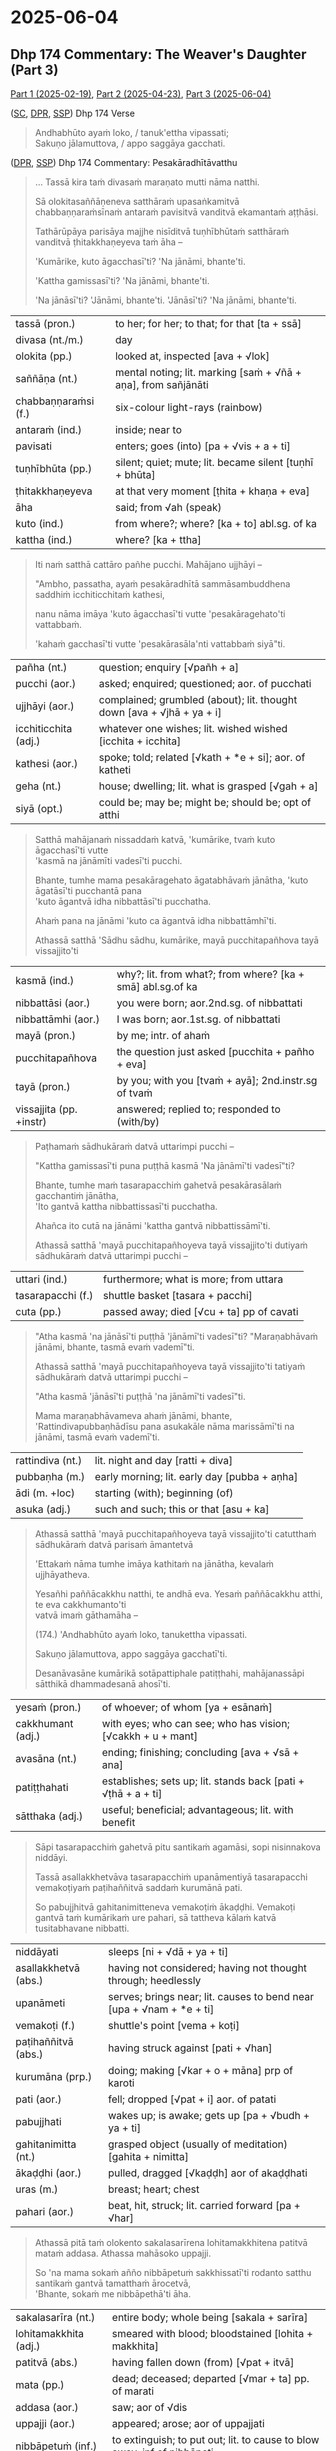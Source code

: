 #+author: gambhiro

* 2025-06-04
** Dhp 174 Commentary: The Weaver's Daughter (Part 3)

[[https://pali-sutta-readings.github.io/readings/2025-02-19/][Part 1 (2025-02-19)]], [[https://pali-sutta-readings.github.io/readings/2025-04-23/][Part 2 (2025-04-23)]], [[https://pali-sutta-readings.github.io/readings/2025-06-04/][Part 3 (2025-06-04)]]

([[https://suttacentral.net/dhp167-178/pli/ms][SC]], [[https://www.digitalpalireader.online/_dprhtml/index.html?loc=k.1.0.0.12.0.0.m][DPR]], [[http://localhost:4848/suttas/dhp167-178/pli/ms?quote=Andhabh%25C5%25ABto%2520aya%25E1%25B9%2581%2520loko&window_type=Sutta+Study][SSP]]) Dhp 174 Verse

#+begin_quote
Andhabhūto ayaṁ loko, / tanuk'ettha vipassati; \\
Sakuṇo jālamuttova, / appo saggāya gacchati.
#+end_quote

([[https://www.digitalpalireader.online/_dprhtml/index.html?loc=k.1.0.1.4.6.x.a][DPR]], [[http://localhost:4848/suttas/s0502a.att/pli/cst4?quote=mara%25E1%25B9%2587ato%2520mutti%2520n%25C4%2581ma%2520natthi&window_type=Sutta+Study][SSP]]) Dhp 174 Commentary: Pesakāradhītāvatthu

#+begin_quote
... Tassā kira taṁ divasaṁ maraṇato mutti nāma natthi.

Sā olokitasaññāṇeneva satthāraṁ upasaṅkamitvā chabbaṇṇaraṁsīnaṁ antaraṁ
pavisitvā vanditvā ekamantaṁ aṭṭhāsi.

Tathārūpāya parisāya majjhe nisīditvā tuṇhībhūtaṁ satthāraṁ vanditvā
ṭhitakkhaṇeyeva taṁ āha –

'Kumārike, kuto āgacchasī'ti? 'Na jānāmi, bhante'ti.

'Kattha gamissasī'ti? 'Na jānāmi, bhante'ti.

'Na jānāsī'ti? 'Jānāmi, bhante'ti. 'Jānāsī'ti? 'Na jānāmi, bhante'ti.
#+end_quote

| tassā (pron.)        | to her; for her; to that; for that [ta + ssā]                  |
| divasa (nt./m.)      | day                                                            |
| olokita (pp.)        | looked at, inspected [ava + √lok]                              |
| saññāṇa (nt.)        | mental noting; lit. marking [saṁ + √ñā + aṇa], from sañjānāti |
| chabbaṇṇaraṁsi (f.) | six-colour light-rays (rainbow)                                |
| antaraṁ (ind.)      | inside; near to                                                |
| pavisati             | enters; goes (into) [pa + √vis + a + ti]                       |
| tuṇhībhūta (pp.)     | silent; quiet; mute; lit. became silent [tuṇhī + bhūta]        |
| ṭhitakkhaṇeyeva      | at that very moment [ṭhita + khaṇa + eva]                      |
| āha                  | said; from √ah (speak)                                         |
| kuto (ind.)          | from where?; where? [ka + to] abl.sg. of ka                    |
| kattha (ind.)        | where? [ka + ttha]                                             |

#+begin_quote
Iti naṁ satthā cattāro pañhe pucchi. Mahājano ujjhāyi –

"Ambho, passatha, ayaṁ pesakāradhītā sammāsambuddhena saddhiṁ icchiticchitaṁ kathesi,

nanu nāma imāya 'kuto āgacchasī'ti vutte 'pesakāragehato'ti vattabbaṁ.

'kahaṁ gacchasī'ti vutte 'pesakārasāla'nti vattabbaṁ siyā"ti.
#+end_quote

| pañha (nt.)          | question; enquiry [√pañh + a]                                         |
| pucchi  (aor.)       | asked; enquired; questioned; aor. of pucchati                         |
| ujjhāyi (aor.)       | complained; grumbled (about); lit. thought down [ava + √jhā + ya + i] |
| icchiticchita (adj.) | whatever one wishes; lit. wished wished [icchita + icchita]           |
| kathesi (aor.)       | spoke; told; related [√kath + *e + si]; aor. of katheti               |
| geha (nt.)           | house; dwelling; lit. what is grasped [√gah + a]                      |
| siyā  (opt.)         | could be; may be; might be; should be; opt of atthi                   |

#+begin_quote
Satthā mahājanaṁ nissaddaṁ katvā, 'kumārike, tvaṁ kuto āgacchasī'ti vutte \\
'kasmā na jānāmīti vadesī'ti pucchi.

Bhante, tumhe mama pesakāragehato āgatabhāvaṁ jānātha, 'kuto āgatāsī'ti pucchantā pana \\
'kuto āgantvā idha nibbattāsī'ti pucchatha.

Ahaṁ pana na jānāmi 'kuto ca āgantvā idha nibbattāmhī'ti.

Athassā satthā 'Sādhu sādhu, kumārike, mayā pucchitapañhova tayā vissajjito'ti
#+end_quote

| kasmā (ind.)            | why?; lit. from what?; from where? [ka + smā] abl.sg.of ka |
| nibbattāsi (aor.)       | you were born; aor.2nd.sg. of nibbattati                   |
| nibbattāmhi (aor.)      | I was born; aor.1st.sg. of nibbattati                      |
| mayā (pron.)            | by me; intr. of ahaṁ                                       |
| pucchitapañhova         | the question just asked [pucchita + pañho + eva]            |
| tayā (pron.)            | by you; with you [tvaṁ + ayā]; 2nd.instr.sg of tvaṁ       |
| vissajjita (pp. +instr) | answered; replied to; responded to (with/by)               |

#+begin_quote
Paṭhamaṁ sādhukāraṁ datvā uttarimpi pucchi –

"Kattha gamissasī'ti puna puṭṭhā kasmā 'Na jānāmī'ti vadesī"ti?

Bhante, tumhe maṁ tasarapacchiṁ gahetvā pesakārasālaṁ gacchantiṁ jānātha, \\
'Ito gantvā kattha nibbattissasī'ti pucchatha.

Ahañca ito cutā na jānāmi 'kattha gantvā nibbattissāmī'ti.

Athassā satthā 'mayā pucchitapañhoyeva tayā vissajjito'ti dutiyaṁ sādhukāraṁ datvā uttarimpi pucchi –
#+end_quote

| uttari (ind.)     | furthermore; what is more; from uttara    |
| tasarapacchi (f.) | shuttle basket [tasara + pacchi]          |
| cuta (pp.)        | passed away; died [√cu + ta] pp of cavati |

#+begin_quote
"Atha kasmā 'na jānāsī'ti puṭṭhā 'jānāmī'ti vadesī"ti? "Maraṇabhāvaṁ jānāmi,
bhante, tasmā evaṁ vademī"ti.

Athassā satthā 'mayā pucchitapañhoyeva tayā vissajjito'ti tatiyaṁ sādhukāraṁ datvā uttarimpi pucchi –

"Atha kasmā 'jānāsī'ti puṭṭhā 'na jānāmī'ti vadesī"ti.

Mama maraṇabhāvameva ahaṁ jānāmi, bhante, 'Rattindivapubbaṇhādīsu pana asukakāle
nāma marissāmī'ti na jānāmi, tasmā evaṁ vademī'ti.
#+end_quote

| rattindiva (nt.) | lit. night and day [ratti + diva]            |
| pubbaṇha (m.)    | early morning; lit. early day [pubba + aṇha] |
| ādi (m. +loc)    | starting (with); beginning (of)              |
| asuka (adj.)     | such and such; this or that [asu + ka]       |

#+html: <div class="pagebreak"></div>

#+begin_quote
Athassā satthā 'mayā pucchitapañhoyeva tayā vissajjito'ti catutthaṁ sādhukāraṁ datvā parisaṁ āmantetvā

'Ettakaṁ nāma tumhe imāya kathitaṁ na jānātha, kevalaṁ ujjhāyatheva.

Yesañhi paññācakkhu natthi, te andhā eva. Yesaṁ paññācakkhu atthi, te eva cakkhumanto'ti \\
vatvā imaṁ gāthamāha –

(174.) 'Andhabhūto ayaṁ loko, tanukettha vipassati.

Sakuṇo jālamuttova, appo saggāya gacchatī'ti.

Desanāvasāne kumārikā sotāpattiphale patiṭṭhahi, mahājanassāpi sātthikā dhammadesanā ahosī'ti.
#+end_quote

| yesaṁ (pron.)    | of whoever; of whom [ya + esānaṁ]                            |
| cakkhumant (adj.) | with eyes; who can see; who has vision; [√cakkh + u + mant]   |
| avasāna (nt.)     | ending; finishing; concluding [ava + √sā + ana]               |
| patiṭṭhahati      | establishes; sets up; lit. stands back [pati + √ṭhā + a + ti] |
| sātthaka (adj.)   | useful; beneficial; advantageous; lit. with benefit           |

#+begin_quote
Sāpi tasarapacchiṁ gahetvā pitu santikaṁ agamāsi, sopi nisinnakova niddāyi.

Tassā asallakkhetvāva tasarapacchiṁ upanāmentiyā tasarapacchi vemakoṭiyaṁ paṭihaññitvā saddaṁ kurumānā pati.

So pabujjhitvā gahitanimitteneva vemakoṭiṁ ākaḍḍhi. Vemakoṭi gantvā taṁ
kumārikaṁ ure pahari, sā tattheva kālaṁ katvā tusitabhavane nibbatti.
#+end_quote

| niddāyati            | sleeps [ni + √dā + ya + ti]                                          |
| asallakkhetvā (abs.) | having not considered; having not thought through; heedlessly        |
| upanāmeti            | serves; brings near; lit. causes to bend near [upa + √nam + *e + ti] |
| vemakoṭi (f.)        | shuttle's point [vema + koṭi]                                        |
| paṭihaññitvā (abs.)  | having struck against [pati + √han]                                  |
| kurumāna (prp.)      | doing; making [√kar + o + māna] prp of karoti                        |
| pati (aor.)          | fell; dropped [√pat + i] aor. of patati                              |
| pabujjhati           | wakes up; is awake; gets up [pa + √budh + ya + ti]                   |
| gahitanimitta (nt.)  | grasped object (usually of meditation)  [gahita + nimitta]           |
| ākaḍḍhi (aor.)       | pulled, dragged [√kaḍḍh] aor of akaḍḍhati                            |
| uras (m.)            | breast; heart; chest                                                 |
| pahari (aor.)        | beat, hit, struck; lit. carried forward [pa + √har]                  |

#+begin_quote
Athassā pitā taṁ olokento sakalasarīrena lohitamakkhitena patitvā mataṁ addasa. Athassa mahāsoko uppajji.

So 'na mama sokaṁ añño nibbāpetuṁ sakkhissatī'ti rodanto satthu santikaṁ gantvā tamatthaṁ ārocetvā, \\
'Bhante, sokaṁ me nibbāpethā'ti āha.
#+end_quote

| sakalasarīra (nt.)      | entire body; whole being [sakala + sarīra]                                          |
| lohitamakkhita (adj.)   | smeared with blood; bloodstained [lohita + makkhita]                                |
| patitvā (abs.)          | having fallen down (from) [√pat + itvā]                                             |
| mata (pp.)              | dead; deceased; departed [√mar + ta] pp. of marati                                  |
| addasa (aor.)           | saw; aor of √dis                                                                    |
| uppajji (aor.)          | appeared; arose; aor of uppajjati                                                   |
| nibbāpetuṁ (inf.)      | to extinguish; to put out; lit. to cause to blow away; inf of nibbāpeti             |
| sakkhissati (fut. +inf) | will be able (to); fut of sakkoti                                                   |
| rodati                  | cries (about); weeps (over)                                                         |
| tamatthaṁ (sandhi)     | that meaning; that goal; that purpose [taṁ + atthaṁ]                               |
| ārocetvā (abs.)         | having informed (to); abs of āroceti                                                |

#+begin_quote
Satthā taṁ samassāsetvā 'Mā soci, upāsaka. Anamataggasmiñhi saṁsāre tava evameva dhītu \\
maraṇakāle paggharitaassu catunnaṁ mahāsamuddānaṁ udakato atirekatara'nti vatvā anamataggakathaṁ kathesi.

So tanubhūtasoko satthāraṁ pabbajjaṁ yācitvā laddhūpasampado na cirasseva arahattaṁ pāpuṇī'ti.
#+end_quote

| samassāseti             | consoles; comforts; lit. causes to breath together [saṁ + ā + √sas + *e + ti]      |
| anamatagga (adj.)       | with inconceivable beginning; lit. without measuring point [anu + na + mata + agga] |
| paggharita (pp.)        | flowed forth, oozed                                                                 |
| assu (nt.)              | tears                                                                               |
| udaka (nt.)             | water                                                                               |
| atirekatara (adj.)      | greater (than); more (than); more excessive (than)                                  |
| tanubhūta (adj.)        | reduced; decreased [tanu + bhūta]                                                   |
| yācati (+acc & +acc)    | asks; requests; begs (someone for something) [√yāc + a + ti]                        |
| na cirasseva            | after only a short time; lit. not after a long time [na + cirassa + eva]            |
| pāpuṇi (aor.)           | reached; arrived (at); aor of pāpuṇāti                                              |

#+html: <div class="pagebreak"></div>

